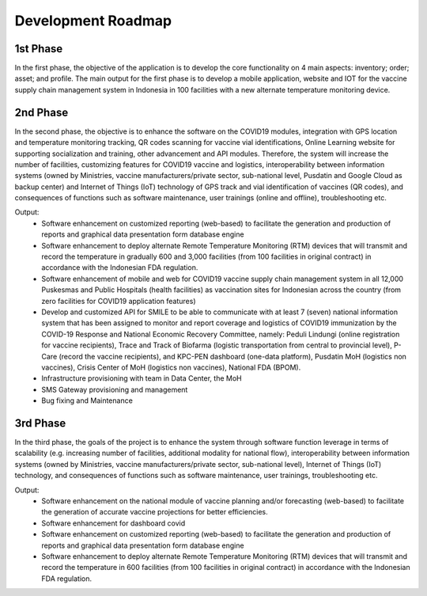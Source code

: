 Development Roadmap
=====

.. image:: images/Development-1.png
  :width: 700

**1st Phase**
-----

In the first phase, the objective of the application is to develop the core functionality on 4 main aspects: inventory; order; asset; and profile. The main output for the first phase is to develop a mobile application, website and IOT for the vaccine supply chain management system in Indonesia in 100 facilities with a new alternate temperature monitoring device.

**2nd Phase**
-----

In the second phase, the objective is to enhance the software on the COVID19 modules, integration with GPS location and temperature monitoring tracking, QR codes scanning for vaccine vial identifications, Online Learning website for supporting socialization and training, other advancement and API modules. Therefore, the system will increase the number of facilities, customizing features for COVID19 vaccine and logistics, interoperability between information systems (owned by Ministries, vaccine manufacturers/private sector, sub-national level, Pusdatin and Google Cloud as backup center) and Internet of Things (IoT) technology of GPS track and vial identification of vaccines (QR codes), and consequences of functions such as software maintenance, user trainings (online and offline), troubleshooting etc.

Output:
  - Software enhancement on customized reporting (web-based) to facilitate the generation and production of reports and graphical data presentation form database engine
  - Software enhancement to deploy alternate Remote Temperature Monitoring (RTM) devices that will transmit and record the temperature in gradually 600 and 3,000 facilities (from 100 facilities in original contract) in accordance with the Indonesian FDA regulation.
  - Software enhancement of mobile and web for COVID19 vaccine supply chain management system in all 12,000 Puskesmas and Public Hospitals (health facilities) as vaccination sites for Indonesian across the country (from zero facilities for COVID19 application features)
  - Develop and customized API for SMILE to be able to communicate with at least 7 (seven) national information system that has been assigned to monitor and report coverage and logistics of COVID19 immunization by the COVID-19 Response and National Economic Recovery Committee, namely: Peduli Lindungi (online registration for vaccine recipients), Trace and Track of Biofarma (logistic transportation from central to provincial level), P-Care (record the vaccine recipients),  and KPC-PEN dashboard (one-data platform), Pusdatin MoH (logistics non vaccines), Crisis Center of MoH (logistics non vaccines), National FDA (BPOM). 
  - Infrastructure provisioning with team in Data Center, the MoH
  - SMS Gateway provisioning and management
  - Bug fixing and Maintenance

.. image:: images/Development-2.png
  :width: 700

**3rd Phase**
-----
In the third phase, the goals of the project is to enhance the system through software function leverage in terms of scalability (e.g. increasing number of facilities, additional modality for national flow), interoperability between information systems (owned by Ministries, vaccine manufacturers/private sector, sub-national level), Internet of Things (IoT) technology, and consequences of functions such as software maintenance, user trainings, troubleshooting etc.

Output:
  - Software enhancement on the national module of vaccine planning and/or forecasting (web-based) to facilitate the generation of accurate vaccine projections for better efficiencies.
  - Software enhancement for dashboard covid
  - Software enhancement on customized reporting (web-based) to facilitate the generation and production of reports and graphical data presentation form database engine
  - Software enhancement to deploy alternate Remote Temperature Monitoring (RTM) devices that will transmit and record the temperature in 600 facilities (from 100 facilities in original contract) in accordance with the Indonesian FDA regulation.

.. image:: images/Development-3.png
  :width: 700

